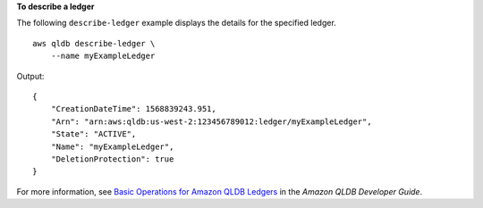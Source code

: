 **To describe a ledger**

The following ``describe-ledger`` example displays the details for the specified ledger. ::

    aws qldb describe-ledger \
        --name myExampleLedger

Output::

    {
        "CreationDateTime": 1568839243.951,
        "Arn": "arn:aws:qldb:us-west-2:123456789012:ledger/myExampleLedger",
        "State": "ACTIVE",
        "Name": "myExampleLedger",
        "DeletionProtection": true
    }

For more information, see `Basic Operations for Amazon QLDB Ledgers <https://docs.aws.amazon.com/qldb/latest/developerguide/ledger-management.basics.html>`__ in the *Amazon QLDB Developer Guide*.
